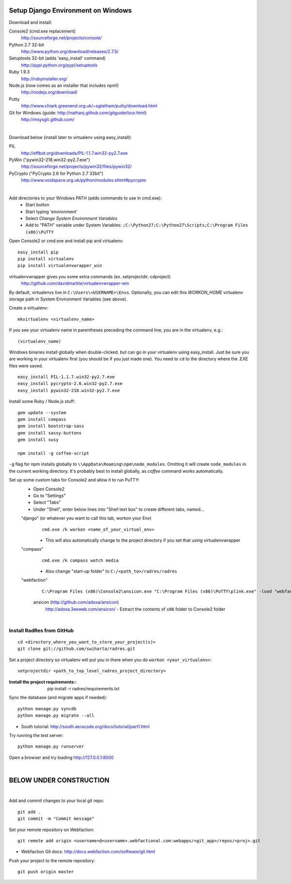 Setup Django Environment on Windows
##################################################

Download and install:

Console2 (cmd.exe replacement)
 http://sourceforge.net/projects/console/

Python 2.7 32-bit
 http://www.python.org/download/releases/2.7.5/

Setuptools 32-bit (adds 'easy_install' command)
 http://pypi.python.org/pypi/setuptools

Ruby 1.9.3
 http://rubyinstaller.org/

Node.js (now comes as an installer that includes npm!)
 http://nodejs.org/download/

Putty
 http://www.chiark.greenend.org.uk/~sgtatham/putty/download.html

Git for Windows (guide: http://nathanj.github.com/gitguide/tour.html)
 http://msysgit.github.com/

|

Download below (install later to virtualenv using easy_install):

PIL
 http://effbot.org/downloads/PIL-1.1.7.win32-py2.7.exe

PyWin ("pywin32-218.win32-py2.7.exe")
 http://sourceforge.net/projects/pywin32/files/pywin32/

PyCrypto ("PyCrypto 2.6 for Python 2.7 32bit")
 http://www.voidspace.org.uk/python/modules.shtml#pycrypto

|

Add directories to your Windows PATH (adds commands to use in cmd.exe):
 * Start button
 * Start typing 'environment'
 * Select `Change System Environment Variables`
 * Add to "PATH" variable under System Variables:
   ``;C:\Python27;C:\Python27\Scripts;C:\Program Files (x86)\PuTTY``

Open Console2 or cmd.exe and install pip and virtualenv::

 easy_install pip 
 pip install virtualenv
 pip install virtualenvwrapper_win

virtualenvwrapper gives you some extra commands (ex. setprojectdir, cdproject)
 http://github.com/davidmarble/virtualenvwrapper-win
By default, virtualenvs live in ``C:\Users\<USERNAME>\Envs``. Optionally, you can edit this `WORKON_HOME` virtualenv storage path in System Environment Variables (see above).

Create a virtualenv::

  mkvirtualenv <virtualenv_name>
  
If you see your virtualenv name in parentheses preceding the command line, you are in the virtualenv, e.g.::

  (virtualenv_name)

Windows binaries install globally when double-clicked, but can go in your virtualenv using easy_install. Just be sure you are working in your virtualenv first (you should be if you just made one). You need to ``cd`` to the directory where the .EXE files were saved.

::

 easy_install PIL-1.1.7.win32-py2.7.exe
 easy_install pycrypto-2.6.win32-py2.7.exe
 easy_install pywin32-218.win32-py2.7.exe

Install some Ruby / Node.js stuff::

 gem update --system
 gem install compass
 gem install bootstrap-sass
 gem install sassy-buttons
 gem install susy

 npm install -g coffee-script

``-g`` flag for npm installs globally to ``\\AppData\Roaming\npm\node_modules``. Omitting it will create ``node_modules`` in the current working directory. It's probably best to install globally, as `coffee` command works automatically.

Set up some custom tabs for Console2 and allow it to run PuTTY:
 * Open Console2
 * Go to "Settings"
 * Select "Tabs"
 * Under "Shell", enter below lines into "Shell text box" to create different tabs, named...

 "django" (or whatever you want to call this tab, workon your Env)
  ::

   cmd.exe /k workon <name_of_your_virtual_env>
   
  * This will also automatically change to the project directory if you set that using virtualenvwrapper

 "compass"
  ::

   cmd.exe /k compass watch media

  * Also change "start-up folder" to ``C:/<path_to>/radres/radres``

 "webfaction"
  ::

   C:\Program Files (x86)\Console2\ansicon.exe "C:\Program Files (x86)\PuTTY\plink.exe" -load "webfaction"

  ansicon (http://github.com/adoxa/ansicon)
   http://adoxa.3eeweb.com/ansicon/ - Extract the contents of ``x86`` folder to Console2 folder

|

Install RadRes from GitHub
-----------------------------

::

 cd <directory_where_you_want_to_store_your_project(s)>
 git clone git://github.com/swiharta/radres.git

Set a project directory so virtualenv will put you in there when you do ``workon <your_virtualenv>``::

 setprojectdir <path_to_top_level_radres_project_directory>
 
:Install the project requirements::

 pip install -r radres/requirements.txt

Sync the database (and migrate apps if needed)::

 python manage.py syncdb
 python manage.py migrate --all

* South tutorial: http://south.aeracode.org/docs/tutorial/part1.html

Try running the test server::

 python manage.py runserver

Open a browser and try loading http://127.0.0.1:8000

|

BELOW UNDER CONSTRUCTION
#############################

|

Add and commit changes to your local git repo::

 git add .
 git commit -m "Commit message"

Set your remote repository on Webfaction::

 git remote add origin <username>@<username>.webfactional.com:webapps/<git_app>/repos/<proj>.git

* Webfaction Git docs: http://docs.webfaction.com/software/git.html

Push your project to the remote repository::

 git push origin master
